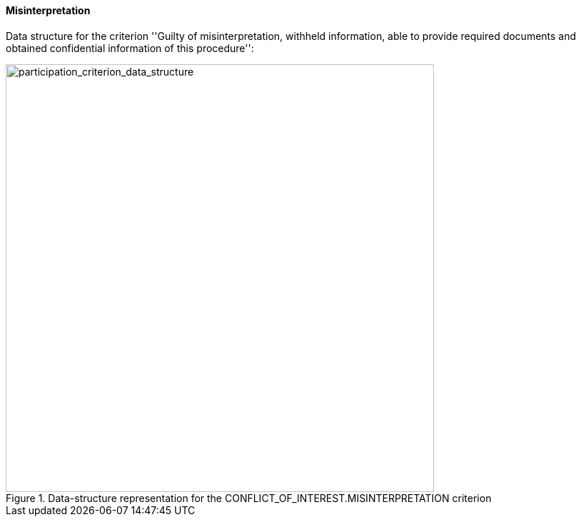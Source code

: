 [.text-left]	
==== Misinterpretation

Data structure for the criterion 
''Guilty of misinterpretation, withheld information, able to provide required documents 
and obtained confidential information of this procedure'':

[.text-center]
[[misinterpretation_data_structure]]
.Data-structure representation for the CONFLICT_OF_INTEREST.MISINTERPRETATION criterion
image::21_misinterpretation_criterion_data_struct.png[alt="participation_criterion_data_structure", width="600"]
